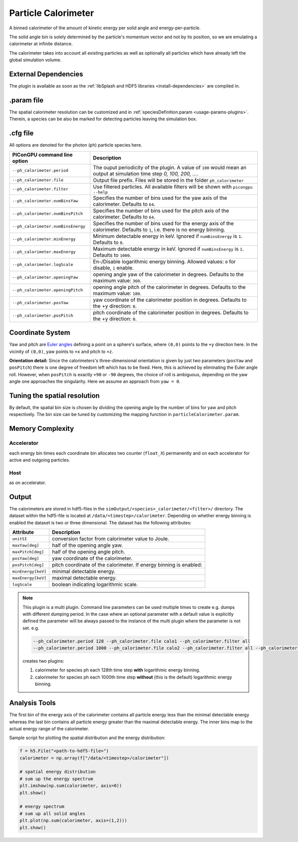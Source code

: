 .. _usage-plugins-particleCalorimeter:

Particle Calorimeter
--------------------

A binned calorimeter of the amount of kinetic energy per solid angle and energy-per-particle.

The solid angle bin is solely determined by the particle's momentum vector and not by its position, so we are emulating a calorimeter at infinite distance.

The calorimeter takes into account all existing particles as well as optionally all particles which have already left the global simulation volume.

External Dependencies
^^^^^^^^^^^^^^^^^^^^^

The plugin is available as soon as the :ref:`libSplash and HDF5 libraries <install-dependencies>` are compiled in.

.param file
^^^^^^^^^^^

The spatial calorimeter resolution can be customized and in :ref:`speciesDefinition.param <usage-params-plugins>`.
Therein, a species can be also be marked for detecting particles leaving the simulation box.

.cfg file
^^^^^^^^^

All options are denoted for the photon (``ph``) particle species here.


================================== =========================================================================================
PIConGPU command line option       Description
================================== =========================================================================================
``--ph_calorimeter.period``        The ouput periodicity of the plugin.
                                   A value of ``100`` would mean an output at simulation time step *0, 100, 200, ...*.
``--ph_calorimeter.file``          Output file prefix. Files will be stored in the folder ``ph_calorimeter``
``--ph_calorimeter.filter``        Use filtered particles. All available filters will be shown with ``picongpu --help``
``--ph_calorimeter.numBinsYaw``    Specifies the number of bins used for the yaw axis of the calorimeter.
                                   Defaults to ``64``.
``--ph_calorimeter.numBinsPitch``  Specifies the number of bins used for the pitch axis of the calorimeter.
                                   Defaults to ``64``.
``--ph_calorimeter.numBinsEnergy`` Specifies the number of bins used for the energy axis of the calorimeter.
                                   Defaults to ``1``, i.e. there is no energy binning.
``--ph_calorimeter.minEnergy``     Minimum detectable energy in keV.
                                   Ignored if ``numBinsEnergy`` is ``1``.
                                   Defaults to ``0``.
``--ph_calorimeter.maxEnergy``     Maximum detectable energy in keV.
                                   Ignored if ``numBinsEnergy`` is ``1``.
                                   Defaults to ``1000``.
``--ph_calorimeter.logScale``      En-/Disable logarithmic energy binning.  Allowed values: ``0`` for disable, ``1`` enable.
``--ph_calorimeter.openingYaw``    opening angle yaw of the calorimeter in degrees.
                                   Defaults to the maximum value: ``360``.
``--ph_calorimeter.openingPitch``  opening angle pitch of the calorimeter in degrees.
                                   Defaults to the maximum value: ``180``.
``--ph_calorimeter.posYaw``        yaw coordinate of the calorimeter position in degrees.
                                   Defaults to the +y direction: ``0``.
``--ph_calorimeter.posPitch``      pitch coordinate of the calorimeter position in degrees.
                                   Defaults to the +y direction: ``0``.
================================== =========================================================================================

Coordinate System
^^^^^^^^^^^^^^^^^

.. image:: ../../../images/YawPitch.png
   :alt: orientation of axes

Yaw and pitch are `Euler angles <https://en.wikipedia.org/wiki/Euler_angles>`_ defining a point on a sphere's surface, where ``(0,0)`` points to the ``+y`` direction here. In the vicinity of ``(0,0)``, yaw points to ``+x`` and pitch to ``+z``.

**Orientation detail:** Since the calorimeters's three-dimensional orientation is given by just two parameters (``posYaw`` and ``posPitch``) there is one degree of freedom left which has to be fixed.
Here, this is achieved by eliminating the Euler angle roll.
However, when ``posPitch`` is exactly ``+90`` or ``-90`` degrees, the choice of roll is ambiguous, depending on the yaw angle one approaches the singularity.
Here we assume an approach from ``yaw = 0``.

Tuning the spatial resolution
^^^^^^^^^^^^^^^^^^^^^^^^^^^^^

By default, the spatial bin size is chosen by dividing the opening angle by the number of bins for yaw and pitch respectively.
The bin size can be tuned by customizing the mapping function in ``particleCalorimeter.param``.


Memory Complexity
^^^^^^^^^^^^^^^^^

Accelerator
"""""""""""

each energy bin times each coordinate bin allocates two counter (``float_X``) permanently and on each accelerator for active and outgoing particles.

Host
""""

as on accelerator.

Output
^^^^^^

The calorimeters are stored in hdf5-files in the ``simOutput/<species>_calorimeter/<filter>/`` directory.
The dataset within the hdf5-file is located at ``/data/<timestep>/calorimeter``.
Depending on whether energy binning is enabled the dataset is two or three dimensional.
The dataset has the following attributes:


================== ==================================================
Attribute          Description
================== ==================================================
``unitSI``         conversion factor from calorimeter value to Joule.
``maxYaw[deg]``    half of the opening angle yaw.
``maxPitch[deg]``  half of the opening angle pitch.
``posYaw[deg]``    yaw coordinate of the calorimeter.
``posPitch[deg]``  pitch coordinate of the calorimeter.
                   If energy binning is enabled:
``minEnergy[keV]`` minimal detectable energy.
``maxEnergy[keV]`` maximal detectable energy.
``logScale``       boolean indicating logarithmic scale.
================== ==================================================

.. note::

   This plugin is a multi plugin. 
   Command line parameters can be used multiple times to create e.g. dumps with different dumping period.
   In the case where an optional parameter with a default value is explicitly defined the parameter will be always passed to the instance of the multi plugin where the parameter is not set.
   e.g. 

   .. code-block:: bash

      --ph_calorimeter.period 128 --ph_calorimeter.file calo1 --ph_calorimeter.filter all
      --ph_calorimeter.period 1000 --ph_calorimeter.file calo2 --ph_calorimeter.filter all --ph_calorimeter.logScale 1 --ph_calorimeter.minEnergy 1

   creates two plugins:
 
   #. calorimeter for species ph each 128th time step **with** logarithmic energy binning.
   #. calorimeter for species ph each 1000th time step **without** (this is the default) logarithmic energy binning.

Analysis Tools
^^^^^^^^^^^^^^

The first bin of the energy axis of the calorimeter contains all particle energy less than the minimal detectable energy whereas the last bin contains all particle energy greater than the maximal detectable energy.
The inner bins map to the actual energy range of the calorimeter.

Sample script for plotting the spatial distribution and the energy distribution:

.. code:: python

   f = h5.File("<path-to-hdf5-file>")
   calorimeter = np.array(f["/data/<timestep>/calorimeter"])

   # spatial energy distribution
   # sum up the energy spectrum
   plt.imshow(np.sum(calorimeter, axis=0))
   plt.show()

   # energy spectrum
   # sum up all solid angles
   plt.plot(np.sum(calorimeter, axis=(1,2)))
   plt.show()

